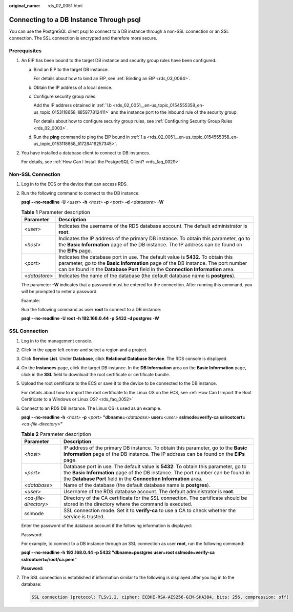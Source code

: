 :original_name: rds_02_0051.html

.. _rds_02_0051:

Connecting to a DB Instance Through psql
========================================

You can use the PostgreSQL client psql to connect to a DB instance through a non-SSL connection or an SSL connection. The SSL connection is encrypted and therefore more secure.

Prerequisites
-------------

#. An EIP has been bound to the target DB instance and security group rules have been configured.

   a. .. _rds_02_0051__en-us_topic_0154555358_en-us_topic_0153118658_li1728416257345:

      Bind an EIP to the target DB instance.

      For details about how to bind an EIP, see :ref:`Binding an EIP <rds_03_0064>`.

   b. .. _rds_02_0051__en-us_topic_0154555358_en-us_topic_0153118658_li85977812411:

      Obtain the IP address of a local device.

   c. Configure security group rules.

      Add the IP address obtained in :ref:`1.b <rds_02_0051__en-us_topic_0154555358_en-us_topic_0153118658_li85977812411>` and the instance port to the inbound rule of the security group.

      For details about how to configure security group rules, see :ref:`Configuring Security Group Rules <rds_02_0003>`.

   d. Run the **ping** command to ping the EIP bound in :ref:`1.a <rds_02_0051__en-us_topic_0154555358_en-us_topic_0153118658_li1728416257345>`.

#. You have installed a database client to connect to DB instances.

   For details, see :ref:`How Can I Install the PostgreSQL Client? <rds_faq_0029>`

Non-SSL Connection
------------------

#. Log in to the ECS or the device that can access RDS.

#. Run the following command to connect to the DB instance:

   **psql --no-readline -U** <*user*> **-h** <*host*> **-p** <*port*> **-d** <*datastore*> **-W**

   .. table:: **Table 1** Parameter description

      +---------------+-----------------------------------------------------------------------------------------------------------------------------------------------------------------------------------------------------------------------------------------------------------+
      | Parameter     | Description                                                                                                                                                                                                                                               |
      +===============+===========================================================================================================================================================================================================================================================+
      | <*user*>      | Indicates the username of the RDS database account. The default administrator is **root**.                                                                                                                                                                |
      +---------------+-----------------------------------------------------------------------------------------------------------------------------------------------------------------------------------------------------------------------------------------------------------+
      | <*host*>      | Indicates the IP address of the primary DB instance. To obtain this parameter, go to the **Basic Information** page of the DB instance. The IP address can be found on the **EIPs** page.                                                                 |
      +---------------+-----------------------------------------------------------------------------------------------------------------------------------------------------------------------------------------------------------------------------------------------------------+
      | <*port*>      | Indicates the database port in use. The default value is **5432**. To obtain this parameter, go to the **Basic Information** page of the DB instance. The port number can be found in the **Database Port** field in the **Connection Information** area. |
      +---------------+-----------------------------------------------------------------------------------------------------------------------------------------------------------------------------------------------------------------------------------------------------------+
      | <*datastore*> | Indicates the name of the database (the default database name is **postgres**).                                                                                                                                                                           |
      +---------------+-----------------------------------------------------------------------------------------------------------------------------------------------------------------------------------------------------------------------------------------------------------+

   The parameter **-W** indicates that a password must be entered for the connection. After running this command, you will be prompted to enter a password.

   Example:

   Run the following command as user **root** to connect to a DB instance:

   **psql --no-readline -U root -h 192.168.0.44 -p 5432 -d postgres -W**

SSL Connection
--------------

#. Log in to the management console.

#. Click |image1| in the upper left corner and select a region and a project.

#. Click **Service List**. Under **Database**, click **Relational Database Service**. The RDS console is displayed.

#. On the **Instances** page, click the target DB instance. In the **DB Information** area on the **Basic Information** page, click |image2| in the **SSL** field to download the root certificate or certificate bundle.

#. Upload the root certificate to the ECS or save it to the device to be connected to the DB instance.

   For details about how to import the root certificate to the Linux OS on the ECS, see :ref:`How Can I Import the Root Certificate to a Windows or Linux OS? <rds_faq_0052>`

#. Connect to an RDS DB instance. The Linux OS is used as an example.

   **psql --no-readline -h** *<host>* **-p** *<port>* **"dbname=**\ *<database>* **user=**\ *<user>* **sslmode=verify-ca sslrootcert=**\ *<ca-file-directory>*\ **"**

   .. table:: **Table 2** Parameter description

      +-----------------------+---------------------------------------------------------------------------------------------------------------------------------------------------------------------------------------------------------------------------------------------+
      | Parameter             | Description                                                                                                                                                                                                                                 |
      +=======================+=============================================================================================================================================================================================================================================+
      | *<host>*              | IP address of the primary DB instance. To obtain this parameter, go to the **Basic Information** page of the DB instance. The IP address can be found on the **EIPs** page.                                                                 |
      +-----------------------+---------------------------------------------------------------------------------------------------------------------------------------------------------------------------------------------------------------------------------------------+
      | *<port>*              | Database port in use. The default value is **5432**. To obtain this parameter, go to the **Basic Information** page of the DB instance. The port number can be found in the **Database Port** field in the **Connection Information** area. |
      +-----------------------+---------------------------------------------------------------------------------------------------------------------------------------------------------------------------------------------------------------------------------------------+
      | *<database>*          | Name of the database (the default database name is **postgres**).                                                                                                                                                                           |
      +-----------------------+---------------------------------------------------------------------------------------------------------------------------------------------------------------------------------------------------------------------------------------------+
      | *<user>*              | Username of the RDS database account. The default administrator is **root**.                                                                                                                                                                |
      +-----------------------+---------------------------------------------------------------------------------------------------------------------------------------------------------------------------------------------------------------------------------------------+
      | *<ca-file-directory>* | Directory of the CA certificate for the SSL connection. The certificate should be stored in the directory where the command is executed.                                                                                                    |
      +-----------------------+---------------------------------------------------------------------------------------------------------------------------------------------------------------------------------------------------------------------------------------------+
      | sslmode               | SSL connection mode. Set it to **verify-ca** to use a CA to check whether the service is trusted.                                                                                                                                           |
      +-----------------------+---------------------------------------------------------------------------------------------------------------------------------------------------------------------------------------------------------------------------------------------+

   Enter the password of the database account if the following information is displayed:

   Password:

   For example, to connect to a DB instance through an SSL connection as user **root**, run the following command:

   **psql --no-readline -h 192.168.0.44 -p 5432 "dbname=postgres user=root sslmode=verify-ca sslrootcert=/root/ca.pem"**

   **Password:**

#. The SSL connection is established if information similar to the following is displayed after you log in to the database:

   .. code-block::

      SSL connection (protocol: TLSv1.2, cipher: ECDHE-RSA-AES256-GCM-SHA384, bits: 256, compression: off)

.. |image1| image:: /_static/images/en-us_image_0000001786854381.png
.. |image2| image:: /_static/images/en-us_image_0000001739814932.png
